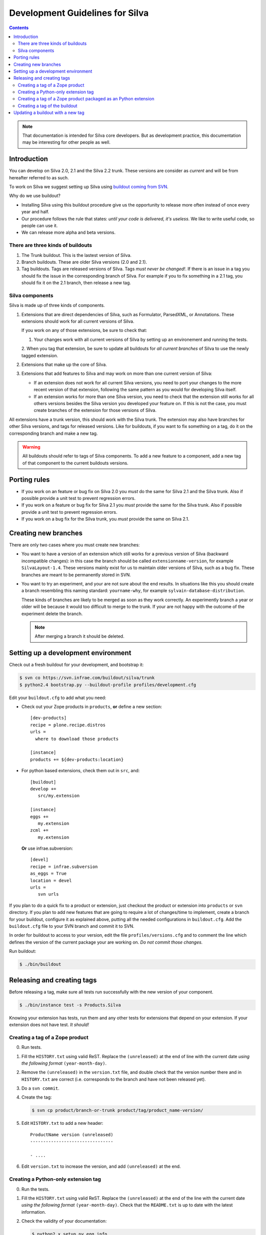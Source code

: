 Development Guidelines for Silva
********************************

.. contents::

.. note:: That documentation is intended for Silva core
   developers. But as development practice, this documentation may be
   interesting for other people as well.

Introduction
============

You can develop on Silva 2.0, 2.1 and the Silva 2.2 trunk. These
versions are consider as *current* and will be from hereafter referred
to as such.

To work on Silva we suggest setting up Silva using `buildout coming
from SVN <https://svn.infrae.com/buildout/silva/>`_.

Why do we use buildout?

- Installing Silva using this buildout procedure give us the
  opportunity to release more often instead of once every year and
  half.

- Our procedure follows the rule that states: *until your code is
  delivered, it's useless*. We like to write useful code, so people
  can use it.

- We can release more alpha and beta versions.

There are three kinds of buildouts
----------------------------------

1. The Trunk buildout. This is the lastest version of Silva.

2. Branch buildouts. These are older Silva versions (2.0 and 2.1).

3. Tag buildouts. Tags are released versions of Silva. Tags *must
   never be changed!*. If there is an issue in a tag you should fix
   the issue in the corresponding branch of Silva. For example if you
   to fix something in a 2.1 tag, you should fix it on the 2.1 branch,
   then release a new tag.

Silva components
----------------

Silva is made up of three kinds of components.

1. Extensions that are direct dependencies of Silva, such as
   Formulator, ParsedXML, or Annotations. These extensions should work
   for all current versions of Silva.

   If you work on any of those extensions, be sure to check that:

   1. Your changes work with all current versions of Silva by
      setting up an environement and running the tests.

   2. When you tag that extension, be sure to update all buildouts for
   *all current branches* of Silva to use the newly tagged extension.

2. Extensions that make up the core of Silva.

3. Extensions that add features to Silva and may work on more than one
   current version of Silva:

   - If an extension does not work for all current Silva versions, you
     need to port your changes to the more recent version of that
     extension, following the same pattern as you would for developing
     Silva itself.

   - If an extension works for more than one Silva version, you need
     to check that the extension still works for all others versions
     besides the Silva version you developed your feature on. If this
     is not the case, you must create branches of the extension for
     those versions of Silva.

All extensions have a trunk version, this should work with the Silva
trunk. The extension may also have branches for other Silva versions,
and tags for released versions. Like for buildouts, if you want to fix
something on a tag, do it on the corresponding branch and make a new
tag.

.. warning::

   All buildouts should refer to tags of Silva components. To add a
   new feature to a component, add a new tag of that component to the
   current buildouts versions.

Porting rules
=============

- If you work on an feature or bug fix on Silva 2.0 you *must* do the
  same for Silva 2.1 and the Silva trunk. Also if possible provide a
  unit test to prevent regression errors.

- If you work on a feature or bug fix for Silva 2.1 you *must* provide
  the same for the Silva trunk. Also if possible provide a unit test
  to prevent regression errors.

- If you work on a bug fix for the Silva trunk, you *must* provide the
  same on Silva 2.1.

Creating new branches
=====================

There are only two cases where you must create new branches:

- You want to have a version of an extension which still works for a
  previous version of Silva (backward incompatible changes): in this
  case the branch should be called ``extensionname-version``, for
  example ``SilvaLayout-1.4``. These versions mainly exist for us to
  maintain older versions of Silva, such as a bug fix. These branches
  are meant to be permanently stored in SVN.

- You want to try an experiment, and your are not sure about the end
  results. In situations like this you should create a branch
  resembling this naming standard: ``yourname-why``, for example
  ``sylvain-database-distribution``.

  These kinds of branches are likely to be merged as soon as they work
  correctly. An experimently branch a year or older will be because it
  would too difficult to merge to the trunk. If your are not happy
  with the outcome of the experiment delete the branch.

  .. note::

     After merging a branch it should be deleted.

Setting up a development environment
====================================

Check out a fresh buildout for your development, and bootstrap it:

.. code-block:: sh

   $ svn co https://svn.infrae.com/buildout/silva/trunk
   $ python2.4 bootstrap.py --buildout-profile profiles/development.cfg

Edit your ``buildout.cfg`` to add what you need:

- Check out your Zope products in ``products``, **or** define a new
  section::

    [dev-products]
    recipe = plone.recipe.distros
    urls =
      where to download those products

    [instance]
    products += ${dev-products:location}

- For python based extensions, check them out in ``src``, and::

    [buildout]
    develop +=
       src/my.extension

    [instance]
    eggs +=
       my.extension
    zcml +=
       my.extension

  **Or** use infrae.subversion::

    [devel]
    recipe = infrae.subversion
    as_eggs = True
    location = devel
    urls =
       svn urls

If you plan to do a quick fix to a product or extension, just checkout
the product or extension into ``products`` or ``svn`` directory. If
you plan to add new features that are going to require a lot of
changes/time to implement, create a branch for your buildout,
configure it as explained above, putting all the needed configurations
in ``buildout.cfg``. Add the ``buildout.cfg`` file to your SVN branch
and commit it to SVN.

In order for buildout to access to your version, edit the file
``profiles/versions.cfg`` and to comment the line which defines the
version of the current package your are working on. *Do not commit
those changes.*

Run buildout:

.. code-block:: sh

   $ ./bin/buildout

Releasing and creating tags
===========================

Before releasing a tag, make sure all tests run successfully with the
new version of your component.

.. code-block:: sh

   $ ./bin/instance test -s Products.Silva

Knowing your extension has tests, run them and any other tests for
extensions that depend on your extension. If your extension does not
have test. *It should!*

.. _tag-zope-product:

Creating a tag of a Zope product
--------------------------------

0. Run tests.

1. Fill the ``HISTORY.txt`` using valid ReST. Replace the
   ``(unreleased)`` at the end of line with the current date *using
   the following format* ``(year-month-day)``.

2. Remove the ``(unreleased)`` in the ``version.txt`` file, and double
   check that the version number there and in ``HISTORY.txt`` are
   correct (i.e. corresponds to the branch and have not been released
   yet).

3. Do a ``svn commit``.

4. Create the tag:

   .. code-block:: sh

      $ svn cp product/branch-or-trunk product/tag/product_name-version/

5. Edit ``HISTORY.txt`` to add a new header::

      ProductName version (unreleased)
      --------------------------------

      - ....

6. Edit ``version.txt`` to increase the version, and add
   ``(unreleased)`` at the end.

Creating a Python-only extension tag
------------------------------------

0. Run the tests.

1. Fill the ``HISTORY.txt`` using valid ReST. Replace the
   ``(unreleased)`` at the end of the line with the current date
   *using the following format* ``(year-month-day)``. Check that the
   ``README.txt`` is up to date with the latest information.

2. Check the validity of your documentation:

   .. code-block:: sh

      $ python2.x setup.py egg_info

   Should not give an error, and:

   .. code-block:: sh

      $ python2.x setup.py --long-description | rst2html > description.html

   This also should not produce and error. Open ``description.html``
   in your web browser and check that the document is okay.

3. Do a ``svn commit``.

4. Create the tag:

   .. code-block:: sh

      $ svn cp extension/branch-or-trunk extension/tag/extension_name-version

5. Do a new check-out of your tag:

   .. code-block:: sh

      $ svn co extension/tag/extension_name-version release
      $ cd release

6. In the checkout, edit ``setup.py`` and remove the dev marker from
   the version.

7. Commit these changes (this is the *one* exception to the rule that
   you should never check in anything on a tag.):

   .. code-block:: sh

      $ svn commit -m "Remove dev marker."

8. Upload your egg on http://infrae.com/download:

   Open up your ~/.pypirc file and make sure it has an entry for infrae.com

   .. code-block:: sh

      [distutils]
      index-servers = pypi
                      infrae
      [pypi]
      username = user
      password = password

      [infrae]
      username = user
      password = password
      repository = http://infrae.com/download
      realm = Zope

   Next, run the update

   .. code-block:: sh

      $ python2.x setup.py register sdist upload -r infrae

9. Go back to your trunk or branch checkout:

   .. code-block:: sh

      $ cd ..
      $ rm -rf release

10. Update the version in ``setup.py``.

11. Update ``docs/HISTORY.txt`` to add a new header for that version::

      ProductName version (unreleased)
      --------------------------------

      - ....

12. Commit the changes: ``svn commit``

Creating a tag of a Zope product packaged as an Python extension
----------------------------------------------------------------

0. Run tests.

1. Create a tag of the Zope product like described before
   (see :ref:`tag-zope-product`).

2. Check the validity of your documentation:

   .. code-block:: sh

      $ python2.4 setup.py egg_info

   should not give an error, and neither should:

   .. code-block:: sh

      $ python2.4 setup.py --long-description | rst2html > description.html

   Open ``description.html`` in a web browser and check the documentation.

3. Do a ``svn commit``.

4. Create the tag:

   .. code-block:: sh

      $ svn cp extension/branch-or-trunk extension/tag/extension_name-version

5. Do a new check-out of your tag:

   .. code-block:: sh

      $ svn co extension/tag/extension_name-version release
      $ cd release

6. In the checkout, edit ``setup.py`` and remove the dev marker from
   the version.

7. In the ``Products`` sub-folder, edit the ``svn:externals``
   properties to use the Zope product you tagged:

   .. code-block:: sh

      $ svn propedit svn:externals Products

8. Update to be sure you have the latest code of the tag:

   .. code-block:: sh

      $ svn up

9. Commit the changes (this is the *one* exception to the rule that
   you should never check in anything on a tag.):

   .. code-block:: sh

      $ svn commit -m "Remove dev marker."

10. Upload your egg on https://dist.infrae.com:

   .. code-block:: sh

      $ python2.4 setup.py register sdist upload -r https://www.infrae.com/download

11. Go back to your trunk or branch checkout:

    .. code-block:: sh

      $ cd ..
      $ rm -rf release

12. Update the version in ``setup.py``.

13. Commit the changes: ``svn commit``

Creating a tag of the buildout
------------------------------

Trunk and branches should always use tag version/release, so doing a
new release is easy:

.. code-block:: sh

   $ svn cp branch-or-trunk tag/Silva-version

Updating a buildout with a new tag
==================================

To do this you have to either:

- Edit ``profiles/base.cfg`` to refer to the tag you made for Zope
  based products.

- Edit ``profiles/versions.cfg`` and update the versions of the
  components you want to use. You must add and fix any new
  dependencies which have been added by your new tag.

And: ``svn commit``.